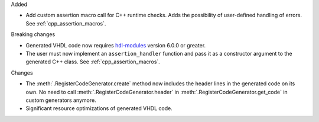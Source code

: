 Added

* Add custom assertion macro call for C++ runtime checks.
  Adds the possibility of user-defined handling of errors.
  See :ref:`cpp_assertion_macros`.

Breaking changes

* Generated VHDL code now requires `hdl-modules <https://hdl-modules.com>`_ version
  6.0.0 or greater.

* The user must now implement an ``assertion_handler`` function and pass it as a constructor
  argument to the generated C++ class.
  See :ref:`cpp_assertion_macros`.

Changes

* The :meth:`.RegisterCodeGenerator.create` method now includes the header lines in the generated
  code on its own.
  No need to call :meth:`.RegisterCodeGenerator.header` in :meth:`.RegisterCodeGenerator.get_code`
  in custom generators anymore.

* Significant resource optimizations of generated VHDL code.
